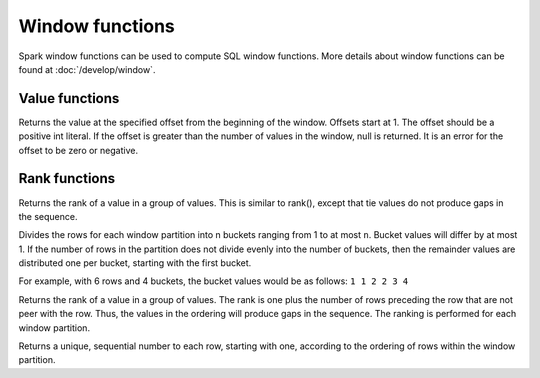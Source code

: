 ================
Window functions
================

Spark window functions can be used to compute SQL window functions.
More details about window functions can be found at :doc:`/develop/window`.

Value functions
---------------

.. function:: nth_value(x, offset) -> [same as input]
   :noindex:

Returns the value at the specified offset from the beginning of the window. Offsets start at 1.
The offset should be a positive int literal. If the offset is greater than the number of values
in the window, null is returned. It is an error for the offset to be zero or negative.

Rank functions
---------------

.. spark:function:: dense_rank() -> integer

Returns the rank of a value in a group of values. This is similar to rank(), except that tie values do not produce gaps in the sequence.

.. spark:function:: ntile(n) -> integer

Divides the rows for each window partition into n buckets ranging from 1 to at most ``n``. Bucket values will differ by at most 1. If the number of rows in the partition does not divide evenly into the number of buckets, then the remainder values are distributed one per bucket, starting with the first bucket.

For example, with 6 rows and 4 buckets, the bucket values would be as follows: ``1 1 2 2 3 4``

.. spark:function:: rank() -> integer

Returns the rank of a value in a group of values. The rank is one plus the number of rows preceding the row that are not peer with the row. Thus, the values in the ordering will produce gaps in the sequence. The ranking is performed for each window partition.

.. spark:function:: row_number() -> integer

Returns a unique, sequential number to each row, starting with one, according to the ordering of rows within the window partition.
